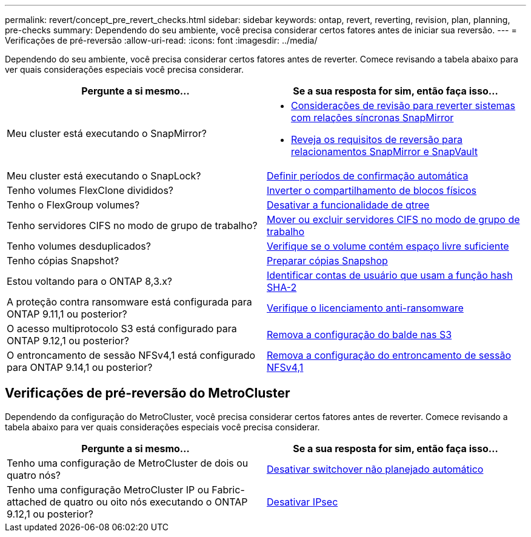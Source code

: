 ---
permalink: revert/concept_pre_revert_checks.html 
sidebar: sidebar 
keywords: ontap, revert, reverting, revision, plan, planning, pre-checks 
summary: Dependendo do seu ambiente, você precisa considerar certos fatores antes de iniciar sua reversão. 
---
= Verificações de pré-reversão
:allow-uri-read: 
:icons: font
:imagesdir: ../media/


[role="lead"]
Dependendo do seu ambiente, você precisa considerar certos fatores antes de reverter. Comece revisando a tabela abaixo para ver quais considerações especiais você precisa considerar.

[cols="2*"]
|===
| Pergunte a si mesmo... | Se a sua resposta for *sim*, então faça isso... 


| Meu cluster está executando o SnapMirror?  a| 
* xref:concept_consideration_for_reverting_systems_with_snapmirror_synchronous_relationships.html[Considerações de revisão para reverter sistemas com relações síncronas SnapMirror]
* xref:concept_reversion_requirements_for_snapmirror_and_snapvault_relationships.html[Reveja os requisitos de reversão para relacionamentos SnapMirror e SnapVault]




| Meu cluster está executando o SnapLock? | xref:task_setting_autocommit_periods_for_snaplock_volumes_before_reverting.html[Definir períodos de confirmação automática] 


| Tenho volumes FlexClone divididos? | xref:task_reverting_the_physical_block_sharing_in_split_flexclone_volumes.html[Inverter o compartilhamento de blocos físicos] 


| Tenho o FlexGroup volumes? | xref:task_disabling_qtrees_in_flexgroup_volumes_before_reverting.html[Desativar a funcionalidade de qtree] 


| Tenho servidores CIFS no modo de grupo de trabalho? | xref:task_identifying_and_moving_cifs_servers_in_workgroup_mode.html[Mover ou excluir servidores CIFS no modo de grupo de trabalho] 


| Tenho volumes desduplicados? | xref:task_reverting_systems_with_deduplicated_volumes.html[Verifique se o volume contém espaço livre suficiente] 


| Tenho cópias Snapshot? | xref:task_preparing_snapshot_copies_before_reverting.html[Preparar cópias Snapshop] 


| Estou voltando para o ONTAP 8,3.x? | xref:identify-user-sha2-hash-user-accounts.html[Identificar contas de usuário que usam a função hash SHA-2] 


| A proteção contra ransomware está configurada para ONTAP 9.11,1 ou posterior? | xref:anti-ransomware-license-task.html[Verifique o licenciamento anti-ransomware] 


| O acesso multiprotocolo S3 está configurado para ONTAP 9.12,1 ou posterior? | xref:remove-nas-bucket-task.html[Remova a configuração do balde nas S3] 


| O entroncamento de sessão NFSv4,1 está configurado para ONTAP 9.14,1 ou posterior? | xref:remove-nfs-trunking-task.html[Remova a configuração do entroncamento de sessão NFSv4,1] 
|===


== Verificações de pré-reversão do MetroCluster

Dependendo da configuração do MetroCluster, você precisa considerar certos fatores antes de reverter. Comece revisando a tabela abaixo para ver quais considerações especiais você precisa considerar.

[cols="2*"]
|===
| Pergunte a si mesmo... | Se a sua resposta for *sim*, então faça isso... 


| Tenho uma configuração de MetroCluster de dois ou quatro nós? | xref:task_disable_asuo.html[Desativar switchover não planejado automático] 


| Tenho uma configuração MetroCluster IP ou Fabric-attached de quatro ou oito nós executando o ONTAP 9.12,1 ou posterior? | xref:task-disable-ipsec.html [Desativar IPsec] 
|===